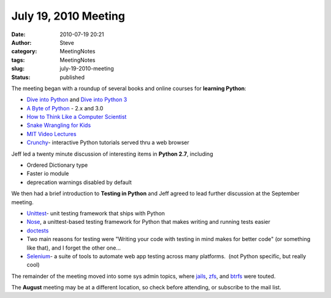 July 19, 2010 Meeting
#####################
:date: 2010-07-19 20:21
:author: Steve
:category: MeetingNotes
:tags: MeetingNotes
:slug: july-19-2010-meeting
:status: published

The meeting began with a roundup of several books and online courses for
**learning Python**:

-  `Dive into Python <http://diveintopython.org/>`__ and `Dive into
   Python 3 <http://diveintopython3.org/>`__\ |Learning Python|
-  `A Byte of Python <http://www.swaroopch.com/notes/Python>`__ - 2.x
   and 3.0
-  `How to Think Like a Computer
   Scientist <http://openbookproject.net//thinkCSpy/index.html>`__
-  `Snake Wrangling for
   Kids <http://www.briggs.net.nz/log/writing/snake-wrangling-for-kids/>`__
-  `MIT Video
   Lectures <http://ocw.mit.edu/courses/electrical-engineering-and-computer-science/6-189-a-gentle-introduction-to-programming-using-python-january-iap-2008/>`__
-  `Crunchy <http://code.google.com/p/crunchy/>`__- interactive Python
   tutorials served thru a web browser

Jeff led a twenty minute discussion of interesting items in **Python
2.7**, including

-  Ordered Dictionary type
-  Faster io module
-  deprecation warnings disabled by default

We then had a brief introduction to **Testing in Python** and Jeff
agreed to lead further discussion at the September meeting.

-  `Unittest <http://docs.python.org/library/unittest.html>`__- unit
   testing framework that ships with Python
-  `Nose <http://code.google.com/p/python-nose/>`__, a unittest-based
   testing framework for Python that makes writing and running tests
   easier
-  `doctests <http://docs.python.org/library/doctest.html>`__
-  Two main reasons for testing were "Writing your code with testing in
   mind makes for better code" (or something like that), and I forget
   the other one...
-  `Selenium <http://seleniumhq.org/>`__- a suite of tools to automate
   web app testing across many platforms.  (not Python specific, but
   really cool)

The remainder of the meeting moved into some sys admin topics, where
`jails <http://www.freebsddiary.org/jail-6.php>`__,
`zfs <http://hub.opensolaris.org/bin/view/Community+Group+zfs/WebHome>`__,
and `btrfs <http://oss.oracle.com/projects/btrfs/>`__ were touted.

The **August** meeting may be at a different location, so check before
attending, or subscribe to the mail list.

.. |Learning Python| image:: http://www.omahapython.org/blog/wp-content/uploads/2010/07/gasp_lessons-150x150.png
   :class: alignright size-thumbnail wp-image-145
   :width: 150px
   :height: 150px
   :target: http://www.omahapython.org/blog/wp-content/uploads/2010/07/gasp_lessons.png
